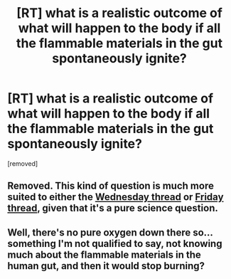 #+TITLE: [RT] what is a realistic outcome of what will happen to the body if all the flammable materials in the gut spontaneously ignite?

* [RT] what is a realistic outcome of what will happen to the body if all the flammable materials in the gut spontaneously ignite?
:PROPERTIES:
:Score: 1
:DateUnix: 1580493859.0
:DateShort: 2020-Jan-31
:END:
[removed]


** Removed. This kind of question is much more suited to either the [[https://www.reddit.com/r/rational/comments/evo145/d_wednesday_worldbuilding_and_writing_thread/][Wednesday thread]] or [[https://www.reddit.com/r/rational/comments/ewppno/d_friday_open_thread/][Friday thread]], given that it's a pure science question.
:PROPERTIES:
:Author: alexanderwales
:Score: 1
:DateUnix: 1580495143.0
:DateShort: 2020-Jan-31
:END:


** Well, there's no pure oxygen down there so... something I'm not qualified to say, not knowing much about the flammable materials in the human gut, and then it would stop burning?
:PROPERTIES:
:Author: DearDeathDay
:Score: 1
:DateUnix: 1580494471.0
:DateShort: 2020-Jan-31
:END:
